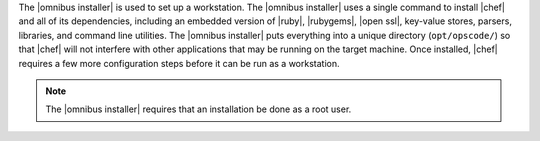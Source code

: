 .. The contents of this file are included in multiple topics.
.. This file should not be changed in a way that hinders its ability to appear in multiple documentation sets. 

The |omnibus installer| is used to set up a workstation. The |omnibus installer| uses a single command to install |chef| and all of its dependencies, including an embedded version of |ruby|, |rubygems|, |open ssl|, key-value stores, parsers, libraries, and command line utilities. The |omnibus installer| puts everything into a unique directory (``opt/opscode/``) so that |chef| will not interfere with other applications that may be running on the target machine. Once installed, |chef| requires a few more configuration steps before it can be run as a workstation.

.. note:: The |omnibus installer| requires that an installation be done as a root user.